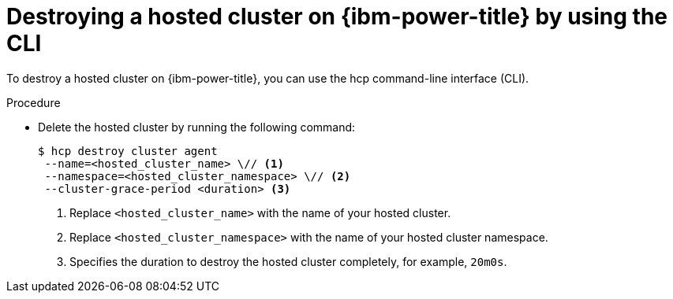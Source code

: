 // Module included in the following assemblies:
//
// * hosted_control_planes/hcp-destroy/hcp-destroy-ibmpower.adoc

:_mod-docs-content-type: PROCEDURE
[id="destroy-hc-ibmpower-cli_{context}"]
= Destroying a hosted cluster on {ibm-power-title} by using the CLI

To destroy a hosted cluster on {ibm-power-title}, you can use the hcp command-line interface (CLI).

.Procedure

* Delete the hosted cluster by running the following command:
+
[source,terminal]
----
$ hcp destroy cluster agent
 --name=<hosted_cluster_name> \// <1>
 --namespace=<hosted_cluster_namespace> \// <2>
 --cluster-grace-period <duration> <3>
----
<1> Replace `<hosted_cluster_name>` with the name of your hosted cluster.
<2> Replace `<hosted_cluster_namespace>` with the name of your hosted cluster namespace.
<3> Specifies the duration to destroy the hosted cluster completely, for example, `20m0s`.
